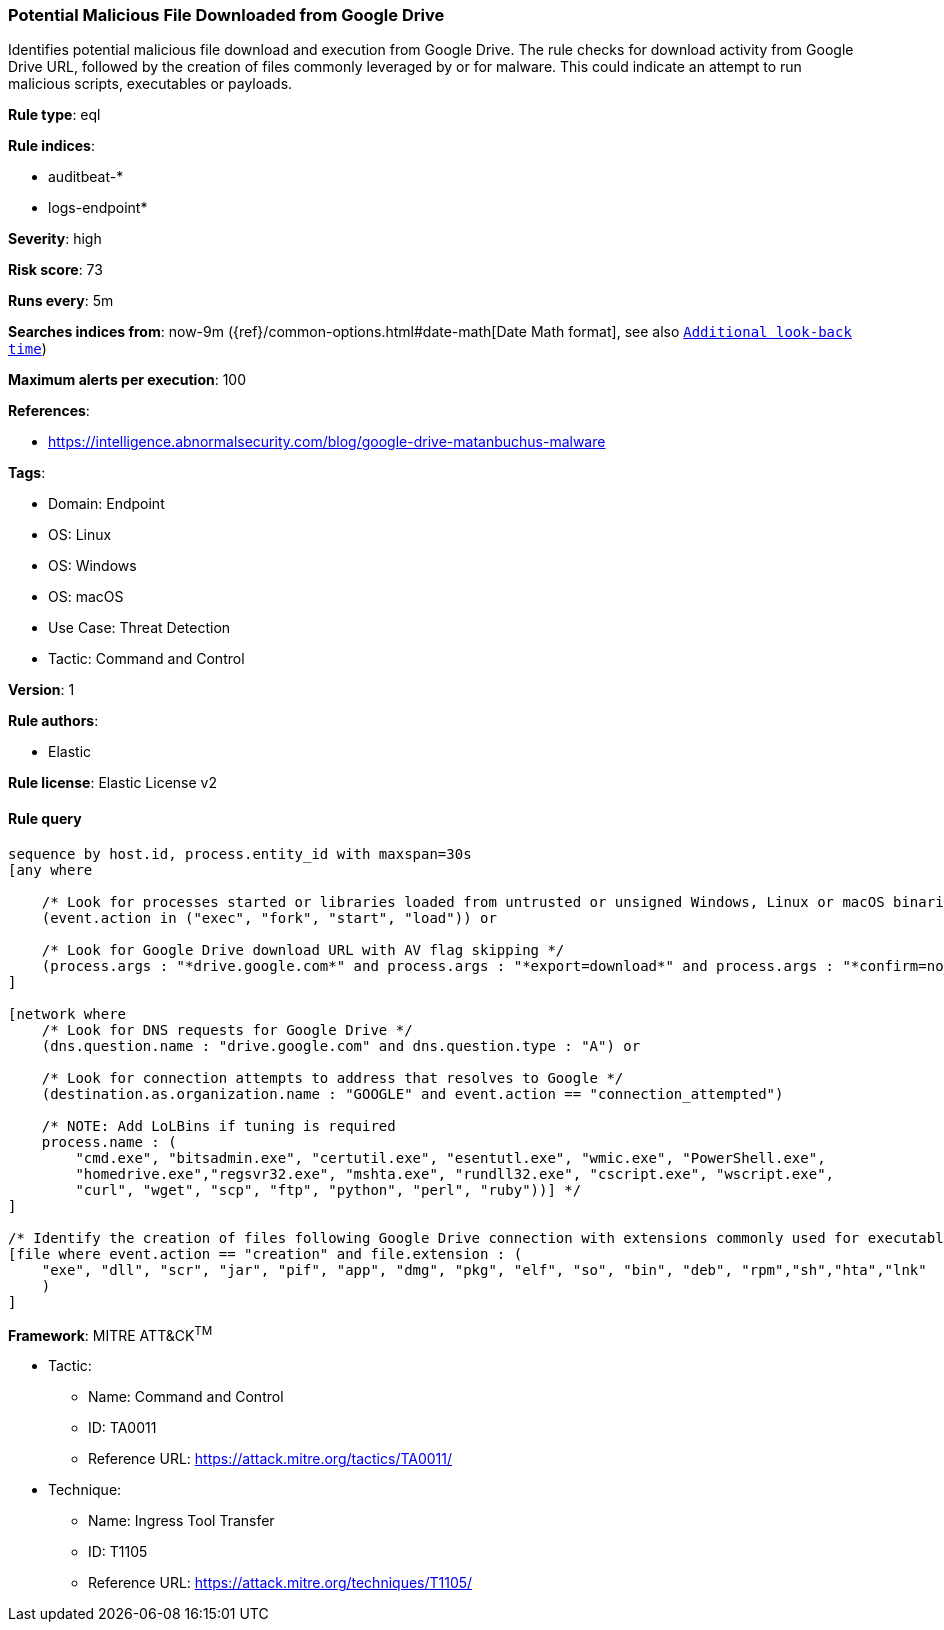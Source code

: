 [[prebuilt-rule-8-7-7-potential-malicious-file-downloaded-from-google-drive]]
=== Potential Malicious File Downloaded from Google Drive

Identifies potential malicious file download and execution from Google Drive. The rule checks for download activity from Google Drive URL, followed by the creation of files commonly leveraged by or for malware. This could indicate an attempt to run malicious scripts, executables or payloads.

*Rule type*: eql

*Rule indices*: 

* auditbeat-*
* logs-endpoint*

*Severity*: high

*Risk score*: 73

*Runs every*: 5m

*Searches indices from*: now-9m ({ref}/common-options.html#date-math[Date Math format], see also <<rule-schedule, `Additional look-back time`>>)

*Maximum alerts per execution*: 100

*References*: 

* https://intelligence.abnormalsecurity.com/blog/google-drive-matanbuchus-malware

*Tags*: 

* Domain: Endpoint
* OS: Linux
* OS: Windows
* OS: macOS
* Use Case: Threat Detection
* Tactic: Command and Control

*Version*: 1

*Rule authors*: 

* Elastic

*Rule license*: Elastic License v2


==== Rule query


[source, js]
----------------------------------
sequence by host.id, process.entity_id with maxspan=30s
[any where

    /* Look for processes started or libraries loaded from untrusted or unsigned Windows, Linux or macOS binaries */
    (event.action in ("exec", "fork", "start", "load")) or

    /* Look for Google Drive download URL with AV flag skipping */
    (process.args : "*drive.google.com*" and process.args : "*export=download*" and process.args : "*confirm=no_antivirus*")
]

[network where
    /* Look for DNS requests for Google Drive */
    (dns.question.name : "drive.google.com" and dns.question.type : "A") or

    /* Look for connection attempts to address that resolves to Google */
    (destination.as.organization.name : "GOOGLE" and event.action == "connection_attempted")

    /* NOTE: Add LoLBins if tuning is required
    process.name : (
        "cmd.exe", "bitsadmin.exe", "certutil.exe", "esentutl.exe", "wmic.exe", "PowerShell.exe",
        "homedrive.exe","regsvr32.exe", "mshta.exe", "rundll32.exe", "cscript.exe", "wscript.exe",
        "curl", "wget", "scp", "ftp", "python", "perl", "ruby"))] */
]

/* Identify the creation of files following Google Drive connection with extensions commonly used for executables or libraries */
[file where event.action == "creation" and file.extension : (
    "exe", "dll", "scr", "jar", "pif", "app", "dmg", "pkg", "elf", "so", "bin", "deb", "rpm","sh","hta","lnk"
    )
]

----------------------------------

*Framework*: MITRE ATT&CK^TM^

* Tactic:
** Name: Command and Control
** ID: TA0011
** Reference URL: https://attack.mitre.org/tactics/TA0011/
* Technique:
** Name: Ingress Tool Transfer
** ID: T1105
** Reference URL: https://attack.mitre.org/techniques/T1105/
